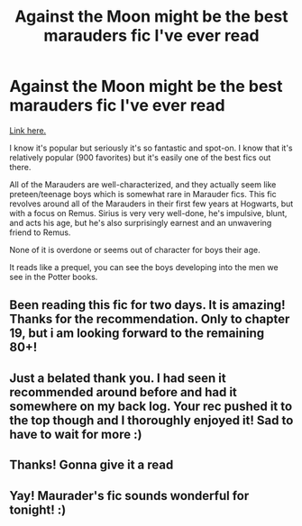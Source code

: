 #+TITLE: Against the Moon might be the best marauders fic I've ever read

* Against the Moon might be the best marauders fic I've ever read
:PROPERTIES:
:Author: MoonysGirl
:Score: 14
:DateUnix: 1416326300.0
:DateShort: 2014-Nov-18
:FlairText: Promotion
:END:
[[https://www.fanfiction.net/s/7305052/105/Against-the-Moon][Link here.]]

I know it's popular but seriously it's so fantastic and spot-on. I know that it's relatively popular (900 favorites) but it's easily one of the best fics out there.

All of the Marauders are well-characterized, and they actually seem like preteen/teenage boys which is somewhat rare in Marauder fics. This fic revolves around all of the Marauders in their first few years at Hogwarts, but with a focus on Remus. Sirius is very very well-done, he's impulsive, blunt, and acts his age, but he's also surprisingly earnest and an unwavering friend to Remus.

None of it is overdone or seems out of character for boys their age.

It reads like a prequel, you can see the boys developing into the men we see in the Potter books.


** Been reading this fic for two days. It is amazing! Thanks for the recommendation. Only to chapter 19, but i am looking forward to the remaining 80+!
:PROPERTIES:
:Author: 12th_companion
:Score: 2
:DateUnix: 1416682469.0
:DateShort: 2014-Nov-22
:END:


** Just a belated thank you. I had seen it recommended around before and had it somewhere on my back log. Your rec pushed it to the top though and I thoroughly enjoyed it! Sad to have to wait for more :)
:PROPERTIES:
:Score: 2
:DateUnix: 1417309952.0
:DateShort: 2014-Nov-30
:END:


** Thanks! Gonna give it a read
:PROPERTIES:
:Author: 12th_companion
:Score: 1
:DateUnix: 1416338033.0
:DateShort: 2014-Nov-18
:END:


** Yay! Maurader's fic sounds wonderful for tonight! :)
:PROPERTIES:
:Score: 1
:DateUnix: 1416355225.0
:DateShort: 2014-Nov-19
:END:
